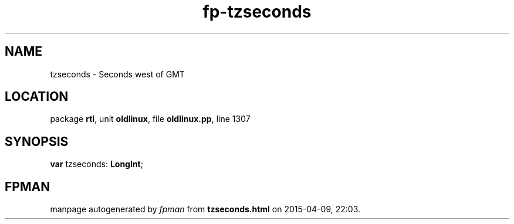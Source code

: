 .\" file autogenerated by fpman
.TH "fp-tzseconds" 3 "2014-03-14" "fpman" "Free Pascal Programmer's Manual"
.SH NAME
tzseconds - Seconds west of GMT
.SH LOCATION
package \fBrtl\fR, unit \fBoldlinux\fR, file \fBoldlinux.pp\fR, line 1307
.SH SYNOPSIS
\fBvar\fR tzseconds: \fBLongInt\fR;

.SH FPMAN
manpage autogenerated by \fIfpman\fR from \fBtzseconds.html\fR on 2015-04-09, 22:03.

